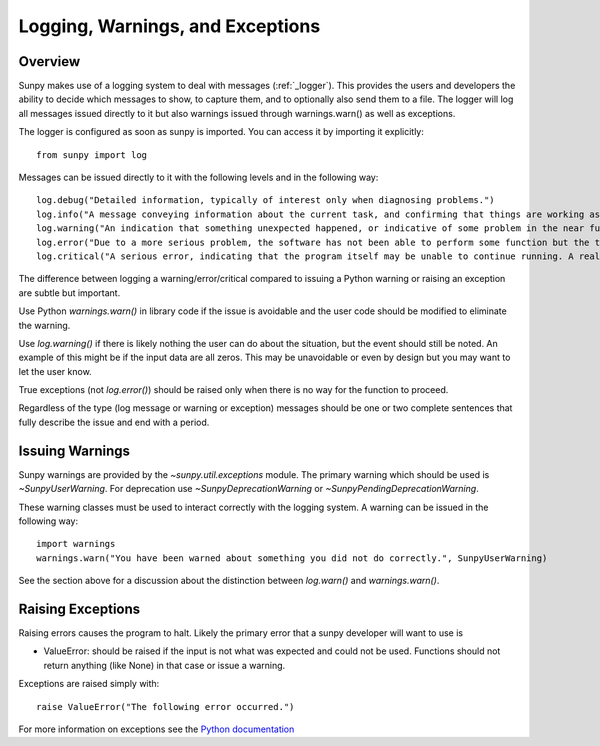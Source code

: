 .. _dev_logger:

*********************************
Logging, Warnings, and Exceptions
*********************************

Overview
--------

Sunpy makes use of a logging system to deal with messages (:ref:`_logger`). This provides the users and
developers the ability to decide which messages to show, to capture them, and to optionally also send
them to a file. The logger will log all messages issued directly to it but also warnings issued
through warnings.warn() as well as exceptions.

The logger is configured as soon as sunpy is imported. You can access it
by importing it explicitly::

    from sunpy import log

Messages can be issued directly to it with the following levels and in the following way::

    log.debug("Detailed information, typically of interest only when diagnosing problems.")
    log.info("A message conveying information about the current task, and confirming that things are working as expected.")
    log.warning("An indication that something unexpected happened, or indicative of some problem in the near future (e.g. ‘disk space low’). The software is still working as expected.")
    log.error("Due to a more serious problem, the software has not been able to perform some function but the task is still continuing.")
    log.critical("A serious error, indicating that the program itself may be unable to continue running. A real error may soon by issued and the task will fail.")

The difference between logging a warning/error/critical compared to issuing a Python warning or raising
an exception are subtle but important.

Use Python `warnings.warn()` in library code if the issue is avoidable and the user code should be
modified to eliminate the warning.

Use `log.warning()` if there is likely nothing the user can do about the situation, but the event
should still be noted. An example of this might be if the input data are all zeros. This may be unavoidable or
even by design but you may want to let the user know.

True exceptions (not `log.error()`) should be raised only when there is no way for the function to proceed.

Regardless of the type (log message or warning or exception) messages should be one or two complete sentences
that fully describe the issue and end with a period.

Issuing Warnings
----------------
Sunpy warnings are provided by the `~sunpy.util.exceptions` module. The primary warning which
should be used is `~SunpyUserWarning`. For deprecation use `~SunpyDeprecationWarning` or
`~SunpyPendingDeprecationWarning`.

These warning classes must be used to interact correctly with the logging system.
A warning can be issued in the following way::

    import warnings
    warnings.warn("You have been warned about something you did not do correctly.", SunpyUserWarning)

See the section above for a discussion about the distinction between `log.warn()` and `warnings.warn()`.

Raising Exceptions
------------------
Raising errors causes the program to halt. Likely the primary error that a sunpy developer will
want to use is

* ValueError: should be raised if the input is not what was expected and could not be used. Functions should not return anything (like None) in that case or issue a warning.

Exceptions are raised simply with::

    raise ValueError("The following error occurred.")

For more information on exceptions see the `Python documentation <https://docs.python.org/3.7/library/exceptions.html#exceptions.Warning>`_
